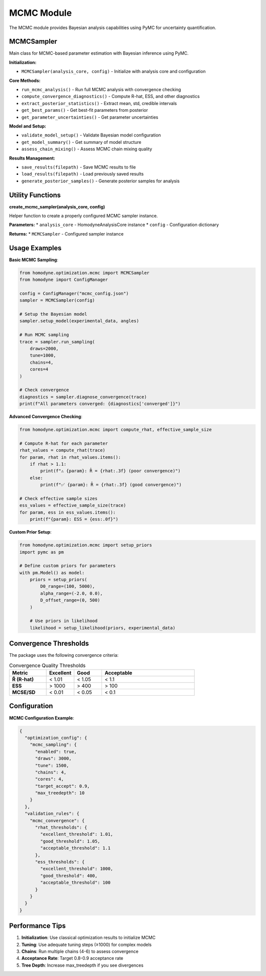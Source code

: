MCMC Module
===========

The MCMC module provides Bayesian analysis capabilities using PyMC for uncertainty quantification.

MCMCSampler
-----------

Main class for MCMC-based parameter estimation with Bayesian inference using PyMC.

**Initialization:**

* ``MCMCSampler(analysis_core, config)`` - Initialize with analysis core and configuration

**Core Methods:**

* ``run_mcmc_analysis()`` - Run full MCMC analysis with convergence checking
* ``compute_convergence_diagnostics()`` - Compute R-hat, ESS, and other diagnostics
* ``extract_posterior_statistics()`` - Extract mean, std, credible intervals
* ``get_best_params()`` - Get best-fit parameters from posterior
* ``get_parameter_uncertainties()`` - Get parameter uncertainties

**Model and Setup:**

* ``validate_model_setup()`` - Validate Bayesian model configuration
* ``get_model_summary()`` - Get summary of model structure
* ``assess_chain_mixing()`` - Assess MCMC chain mixing quality

**Results Management:**

* ``save_results(filepath)`` - Save MCMC results to file
* ``load_results(filepath)`` - Load previously saved results
* ``generate_posterior_samples()`` - Generate posterior samples for analysis

Utility Functions
-----------------

**create_mcmc_sampler(analysis_core, config)**

Helper function to create a properly configured MCMC sampler instance.

**Parameters:**
* ``analysis_core`` - HomodyneAnalysisCore instance
* ``config`` - Configuration dictionary

**Returns:**
* ``MCMCSampler`` - Configured sampler instance

Usage Examples
--------------

**Basic MCMC Sampling**:

.. code-block:: python

   from homodyne.optimization.mcmc import MCMCSampler
   from homodyne import ConfigManager
   
   config = ConfigManager("mcmc_config.json")
   sampler = MCMCSampler(config)
   
   # Setup the Bayesian model
   sampler.setup_model(experimental_data, angles)
   
   # Run MCMC sampling
   trace = sampler.run_sampling(
       draws=2000,
       tune=1000,
       chains=4,
       cores=4
   )
   
   # Check convergence
   diagnostics = sampler.diagnose_convergence(trace)
   print(f"All parameters converged: {diagnostics['converged']}")

**Advanced Convergence Checking**:

.. code-block:: python

   from homodyne.optimization.mcmc import compute_rhat, effective_sample_size
   
   # Compute R-hat for each parameter
   rhat_values = compute_rhat(trace)
   for param, rhat in rhat_values.items():
       if rhat > 1.1:
           print(f"⚠️ {param}: R̂ = {rhat:.3f} (poor convergence)")
       else:
           print(f"✅ {param}: R̂ = {rhat:.3f} (good convergence)")
   
   # Check effective sample sizes
   ess_values = effective_sample_size(trace)
   for param, ess in ess_values.items():
       print(f"{param}: ESS = {ess:.0f}")

**Custom Prior Setup**:

.. code-block:: python

   from homodyne.optimization.mcmc import setup_priors
   import pymc as pm
   
   # Define custom priors for parameters
   with pm.Model() as model:
       priors = setup_priors(
           D0_range=(100, 5000),
           alpha_range=(-2.0, 0.0),
           D_offset_range=(0, 500)
       )
       
       # Use priors in likelihood
       likelihood = setup_likelihood(priors, experimental_data)

Convergence Thresholds
----------------------

The package uses the following convergence criteria:

.. list-table:: Convergence Quality Thresholds
   :widths: 20 15 15 50
   :header-rows: 1

   * - Metric
     - Excellent
     - Good
     - Acceptable
   * - **R̂ (R-hat)**
     - < 1.01
     - < 1.05
     - < 1.1
   * - **ESS**
     - > 1000
     - > 400
     - > 100
   * - **MCSE/SD**
     - < 0.01
     - < 0.05
     - < 0.1

Configuration
-------------

**MCMC Configuration Example**:

.. code-block:: javascript

   {
     "optimization_config": {
       "mcmc_sampling": {
         "enabled": true,
         "draws": 3000,
         "tune": 1500,
         "chains": 4,
         "cores": 4,
         "target_accept": 0.9,
         "max_treedepth": 10
       }
     },
     "validation_rules": {
       "mcmc_convergence": {
         "rhat_thresholds": {
           "excellent_threshold": 1.01,
           "good_threshold": 1.05,
           "acceptable_threshold": 1.1
         },
         "ess_thresholds": {
           "excellent_threshold": 1000,
           "good_threshold": 400,
           "acceptable_threshold": 100
         }
       }
     }
   }

Performance Tips
----------------

1. **Initialization**: Use classical optimization results to initialize MCMC
2. **Tuning**: Use adequate tuning steps (≥1000) for complex models
3. **Chains**: Run multiple chains (4-6) to assess convergence
4. **Acceptance Rate**: Target 0.8-0.9 acceptance rate
5. **Tree Depth**: Increase max_treedepth if you see divergences